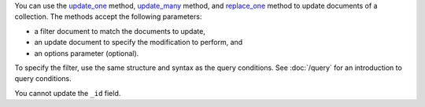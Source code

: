 You can use the update_one_ method, update_many_ method, and replace_one_ method to update documents of a
collection. The methods accept the following parameters:

- a filter document to match the documents to update,

- an update document to specify the modification to perform, and

- an options parameter (optional).

To specify the filter, use the same structure and syntax as
the query conditions. See :doc:`/query` for an introduction to query
conditions.


You cannot update the ``_id`` field.

.. _update_one: http://mongodb.github.io/mongo-cxx-driver/classmongocxx_1_1model_1_1update__one.html

.. _update_many: http://mongodb.github.io/mongo-cxx-driver/classmongocxx_1_1model_1_1update__many.html

.. _replace_one: http://mongodb.github.io/mongo-cxx-driver/classmongocxx_1_1model_1_1replace__one.html


